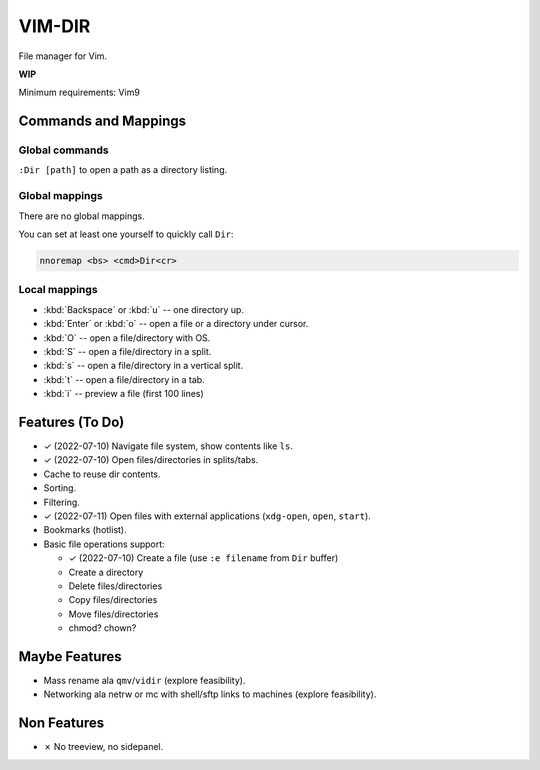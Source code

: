 ################################################################################
                                    VIM-DIR
################################################################################

File manager for Vim.

**WIP**

.. image:: https://user-images.githubusercontent.com/234774/178149719-1a77e114-728b-42e9-9530-701f1a701380.gif


Minimum requirements: Vim9


Commands and Mappings
=====================

Global commands
---------------

``:Dir [path]`` to open a path as a directory listing.


Global mappings
---------------

There are no global mappings.

You can set at least one yourself to quickly call ``Dir``:

.. code::

  nnoremap <bs> <cmd>Dir<cr>


Local mappings
--------------

- :kbd:`Backspace` or :kbd:`u` -- one directory up.
- :kbd:`Enter` or :kbd:`o` -- open a file or a directory under cursor.
- :kbd:`O` -- open a file/directory with OS.
- :kbd:`S` -- open a file/directory in a split.
- :kbd:`s` -- open a file/directory in a vertical split.
- :kbd:`t` -- open a file/directory in a tab.
- :kbd:`i` -- preview a file (first 100 lines)


Features (To Do)
================

- ✓ (2022-07-10) Navigate file system, show contents like ``ls``.

- ✓ (2022-07-10) Open files/directories in splits/tabs.

- Cache to reuse dir contents.

- Sorting.

- Filtering.

- ✓ (2022-07-11) Open files with external applications (``xdg-open``, ``open``, ``start``).

- Bookmarks (hotlist).

- Basic file operations support:

  - ✓ (2022-07-10) Create a file (use ``:e filename`` from ``Dir`` buffer)
  - Create a directory
  - Delete files/directories
  - Copy files/directories
  - Move files/directories
  - chmod? chown?


Maybe Features
==============

- Mass rename ala ``qmv``/``vidir`` (explore feasibility).

- Networking ala netrw or mc with shell/sftp links to machines (explore
  feasibility).



Non Features
============

- ✗ No treeview, no sidepanel.
